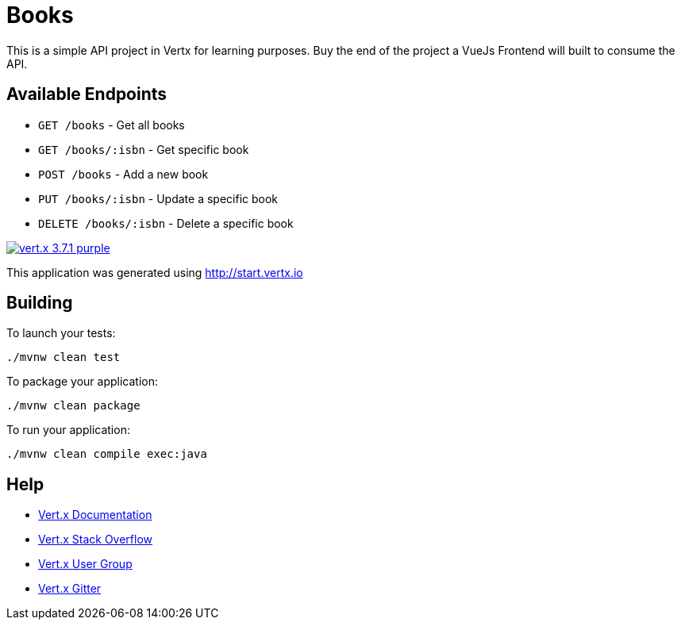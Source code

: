 = Books

This is a simple API project in Vertx for learning purposes. Buy the end of the project a VueJs Frontend will built to consume the API.

== Available Endpoints
- `GET /books` - Get all books
- `GET /books/:isbn` - Get specific book
- `POST /books` - Add a new book 
- `PUT /books/:isbn` - Update a specific book
- `DELETE /books/:isbn` - Delete a specific book

image:https://img.shields.io/badge/vert.x-3.7.1-purple.svg[link="https://vertx.io"]

This application was generated using http://start.vertx.io

== Building

To launch your tests:
```
./mvnw clean test
```

To package your application:
```
./mvnw clean package
```

To run your application:
```
./mvnw clean compile exec:java
```

== Help

* https://vertx.io/docs/[Vert.x Documentation]
* https://stackoverflow.com/questions/tagged/vert.x?sort=newest&pageSize=15[Vert.x Stack Overflow]
* https://groups.google.com/forum/?fromgroups#!forum/vertx[Vert.x User Group]
* https://gitter.im/eclipse-vertx/vertx-users[Vert.x Gitter]


